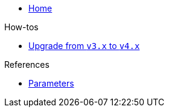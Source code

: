 * xref:index.adoc[Home]

.How-tos
* xref:how-tos/upgrade-v3-v4.adoc[Upgrade from `v3.x` to `v4.x`]

.References
* xref:references/parameters.adoc[Parameters]
